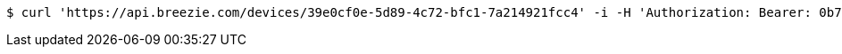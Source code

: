 [source,bash]
----
$ curl 'https://api.breezie.com/devices/39e0cf0e-5d89-4c72-bfc1-7a214921fcc4' -i -H 'Authorization: Bearer: 0b79bab50daca910b000d4f1a2b675d604257e42'
----